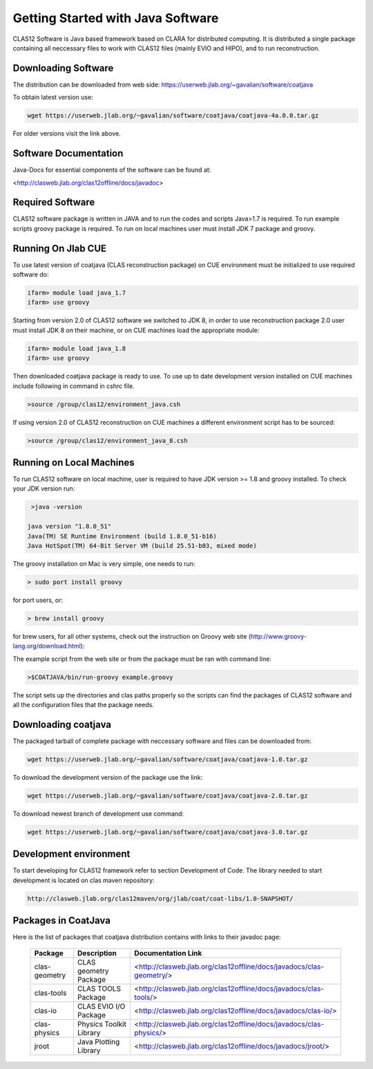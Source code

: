 
Getting Started with Java Software
**********************************

CLAS12 Software is Java based framework based on CLARA for distributed computing. 
It is distributed a single package containing all neccessary files to work with
CLAS12 files (mainly EVIO and HIPO), and to run reconstruction.


Downloading Software
====================

The distribution can be downloaded from web side: https://userweb.jlab.org/~gavalian/software/coatjava

To obtain latest version use:

.. code-block:: bash

   wget https://userweb.jlab.org/~gavalian/software/coatjava/coatjava-4a.0.0.tar.gz

For older versions visit the link above.

Software Documentation
======================

Java-Docs for essential components of the software can be found at:

<http://clasweb.jlab.org/clas12offline/docs/javadoc>

Required Software
=================

CLAS12 software package is written in JAVA and to run the codes and scripts Java>1.7 is required.
To run example scripts groovy package is required. To run on local machines user must install JDK 7
package and groovy.

Running On Jlab CUE
===================

To use latest version of coatjava (CLAS reconstruction package) on CUE environment must be initialized
to use required software do:

.. code-block:: bash

   ifarm> module load java_1.7
   ifarm> use groovy

Starting from version 2.0 of CLAS12 software we switched to JDK 8, in order to use reconstruction package 2.0
user must install JDK 8 on their machine, or on CUE machines load the appropriate module:

.. code-block:: bash

   ifarm> module load java_1.8
   ifarm> use groovy

Then downloaded coatjava package is ready to use. To use up to date development version installed on CUE 
machines include following in command in cshrc file.

.. code-block:: bash

   >source /group/clas12/environment_java.csh

If using version 2.0 of CLAS12 reconstruction on CUE machines a different environment script has to be
sourced:

.. code-block:: bash

   >source /group/clas12/environment_java_8.csh

Running on Local Machines
=========================

To run CLAS12 software on local machine, user is required to have JDK version >= 1.8 and groovy installed. To check your 
JDK version run:

.. code-block:: bash

   >java -version

  java version "1.8.0_51"
  Java(TM) SE Runtime Environment (build 1.8.0_51-b16)
  Java HotSpot(TM) 64-Bit Server VM (build 25.51-b03, mixed mode)

The groovy installation on Mac is very simple, one needs to run:

.. code-block:: bash

  > sudo port install groovy

for port users, or:

.. code-block:: bash

  > brew install groovy

for brew users, for all other systems, check out the instruction on Groovy web site (http://www.groovy-lang.org/download.html):

.. _a link: http://www.groovy-lang.org/download.html

The example script from the web site or from the package must be ran with command line:

.. code-block:: bash

  >$COATJAVA/bin/run-groovy example.groovy

The script sets up the directories and clas paths properly so the scripts can find the packages
of CLAS12 software and all the configuration files that the package needs.



Downloading coatjava
====================

The packaged tarball of complete package with neccessary software and files can be downloaded from:

.. code-block:: bash

   wget https://userweb.jlab.org/~gavalian/software/coatjava/coatjava-1.0.tar.gz

To download the development version of the package use the link:

.. code-block:: bash

   wget https://userweb.jlab.org/~gavalian/software/coatjava/coatjava-2.0.tar.gz

To download newest branch of development use command:

.. code-block:: bash

   wget https://userweb.jlab.org/~gavalian/software/coatjava/coatjava-3.0.tar.gz


Development environment
=======================

To start developing for CLAS12 framework refer to section Development of Code. The library needed
to start development is located on clas maven repository:

.. code-block:: bash
   
   http://clasweb.jlab.org/clas12maven/org/jlab/coat/coat-libs/1.0-SNAPSHOT/

Packages in CoatJava
====================

Here is the list of packages that coatjava distribution contains with links to their javadoc page:

  +-----------------+-----------------------------------------+-------------------------------------------------------------------------------------+
  | Package         |   Description                           |                  Documentation Link                                                 |
  +=================+=========================================+=====================================================================================+
  |  clas-geometry  |  CLAS geometry Package                  |   <http://clasweb.jlab.org/clas12offline/docs/javadocs/clas-geometry/>              |
  +-----------------+-----------------------------------------+-------------------------------------------------------------------------------------+
  |  clas-tools     |  CLAS TOOLS Package                     |   <http://clasweb.jlab.org/clas12offline/docs/javadocs/clas-tools/>                 |
  +-----------------+-----------------------------------------+-------------------------------------------------------------------------------------+
  |  clas-io        |  CLAS EVIO I/O Package                  |   <http://clasweb.jlab.org/clas12offline/docs/javadocs/clas-io/>                    |
  +-----------------+-----------------------------------------+-------------------------------------------------------------------------------------+
  | clas-physics    | Physics Toolkit Library                 |   <http://clasweb.jlab.org/clas12offline/docs/javadocs/clas-physics/>               |
  +-----------------+-----------------------------------------+-------------------------------------------------------------------------------------+
  | jroot           | Java Plotting Library                   |   <http://clasweb.jlab.org/clas12offline/docs/javadocs/jroot/>                      |
  +-----------------+-----------------------------------------+-------------------------------------------------------------------------------------+


